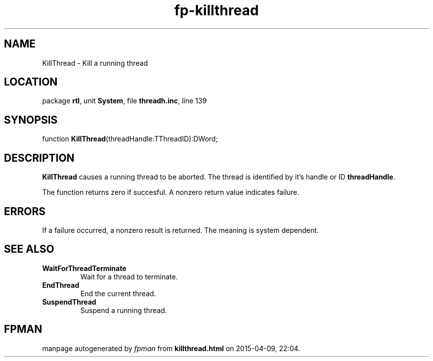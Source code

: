 .\" file autogenerated by fpman
.TH "fp-killthread" 3 "2014-03-14" "fpman" "Free Pascal Programmer's Manual"
.SH NAME
KillThread - Kill a running thread
.SH LOCATION
package \fBrtl\fR, unit \fBSystem\fR, file \fBthreadh.inc\fR, line 139
.SH SYNOPSIS
function \fBKillThread\fR(threadHandle:TThreadID):DWord;
.SH DESCRIPTION
\fBKillThread\fR causes a running thread to be aborted. The thread is identified by it's handle or ID \fBthreadHandle\fR.

The function returns zero if succesful. A nonzero return value indicates failure.


.SH ERRORS
If a failure occurred, a nonzero result is returned. The meaning is system dependent.


.SH SEE ALSO
.TP
.B WaitForThreadTerminate
Wait for a thread to terminate.
.TP
.B EndThread
End the current thread.
.TP
.B SuspendThread
Suspend a running thread.

.SH FPMAN
manpage autogenerated by \fIfpman\fR from \fBkillthread.html\fR on 2015-04-09, 22:04.

